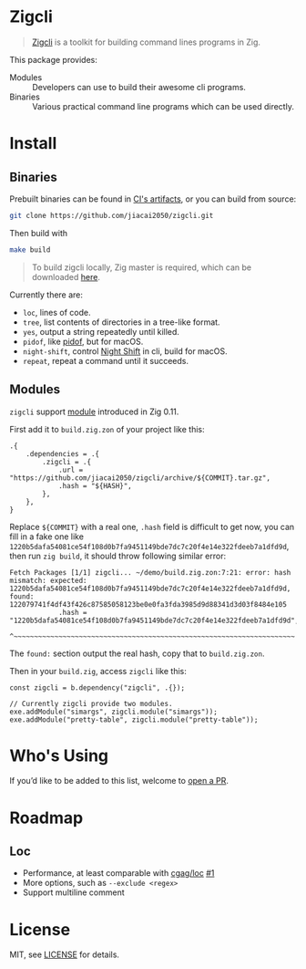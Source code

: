 #+DATE: 2023-10-21T12:09:48+0800
#+LASTMOD: 2023-10-21T13:59:36+0800
#+TYPE: docs

* Zigcli
[[https://github.com/jiacai2050/loc/actions/workflows/CI.yml][https://github.com/jiacai2050/loc/actions/workflows/CI.yml/badge.svg]]
[[https://github.com/jiacai2050/loc/actions/workflows/binary.yml][https://github.com/jiacai2050/loc/actions/workflows/binary.yml/badge.svg]]

#+begin_quote
[[https://github.com/jiacai2050/zigcli/][Zigcli]] is a toolkit for building command lines programs in Zig.

#+end_quote

This package provides:
- Modules :: Developers can use to build their awesome cli programs.
- Binaries :: Various practical command line programs which can be used directly.
* Install
** Binaries
Prebuilt binaries can be found in [[https://github.com/jiacai2050/loc/actions/workflows/binary.yml][CI's artifacts]], or you can build from source:
#+begin_src bash
git clone https://github.com/jiacai2050/zigcli.git
#+end_src
Then build with
#+begin_src bash
make build
#+end_src

#+begin_quote
To build zigcli locally, Zig master is required, which can be downloaded [[https://ziglang.org/download/][here]].
#+end_quote

Currently there are:
- =loc=, lines of code.
- =tree=, list contents of directories in a tree-like format.
- =yes=, output a string repeatedly until killed.
- =pidof=, like [[https://man7.org/linux/man-pages/man1/pidof.1.html][pidof]], but for macOS.
- =night-shift=, control [[https://support.apple.com/guide/mac-help/use-night-shift-mchl97bc676d/mac][Night Shift]] in cli, build for macOS.
- =repeat=, repeat a command until it succeeds.

** Modules
=zigcli= support [[https://ziglang.org/download/0.11.0/release-notes.html#Package-Management][module]] introduced in Zig 0.11.

First add it to =build.zig.zon= of your project like this:
#+begin_src zig
.{
    .dependencies = .{
        .zigcli = .{
            .url = "https://github.com/jiacai2050/zigcli/archive/${COMMIT}.tar.gz",
            .hash = "${HASH}",
        },
    },
}
#+end_src
Replace =${COMMIT}= with a real one, =.hash= field is difficult to get now, you can fill in a fake one like =1220b5dafa54081ce54f108d0b7fa9451149bde7dc7c20f4e14e322fdeeb7a1dfd9d=, then run =zig build=, it should throw following similar error:
#+begin_example
Fetch Packages [1/1] zigcli... ~/demo/build.zig.zon:7:21: error: hash mismatch: expected: 1220b5dafa54081ce54f108d0b7fa9451149bde7dc7c20f4e14e322fdeeb7a1dfd9d, found: 122079741f4df43f426c87585058123be0e0fa3fda3985d9d88341d3d03f8484e105
            .hash = "1220b5dafa54081ce54f108d0b7fa9451149bde7dc7c20f4e14e322fdeeb7a1dfd9d",
                    ^~~~~~~~~~~~~~~~~~~~~~~~~~~~~~~~~~~~~~~~~~~~~~~~~~~~~~~~~~~~~~~~~~~~~~
#+end_example

The =found:= section output the real hash, copy that to =build.zig.zon=.

Then in your =build.zig=, access =zigcli= like this:
#+begin_src zig
const zigcli = b.dependency("zigcli", .{});

// Currently zigcli provide two modules.
exe.addModule("simargs", zigcli.module("simargs"));
exe.addModule("pretty-table", zigcli.module("pretty-table"));
#+end_src

* Who's Using
If you’d like to be added to this list, welcome to [[https://github.com/jiacai2050/zigcli/pulls][open a PR]].

* Roadmap
** Loc
- Performance, at least comparable with [[https://github.com/cgag/loc][cgag/loc]] [[https://github.com/jiacai2050/loc/issues/1][#1]]
- More options, such as =--exclude <regex>=
- Support multiline comment
* License
MIT, see [[https://github.com/jiacai2050/zigcli/blob/main/LICENSE][LICENSE]] for details.
